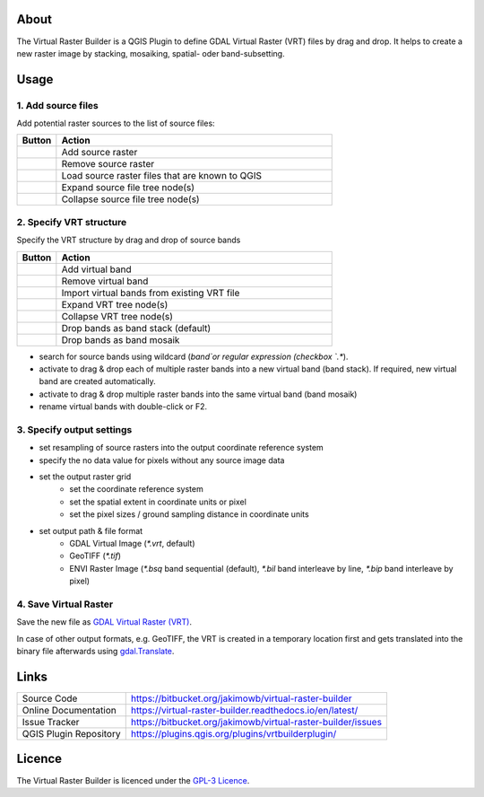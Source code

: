 ..  Virtual Raster Builder documentation master file, created by
    sphinx-quickstart on Fri Jan 19 05:59:30 2018.
    You can adapt this file completely to your liking, but it should at least
    contain the root `toctree` directive.


.. Substitutions (for p in os.listdir(r'D:\Repositories\QGIS_Plugins\virtual-raster-builder\doc\source\img'): print('.. |{}| image:: img/{}'.format(p,p)))

.. |mActionAddRasterLayer.png| image:: img/mActionAddRasterLayer.png
                                :height: 1.2em
                                :width: 1.2em
.. |mActionAddVirtualRaster.png| image:: img/mActionAddVirtualRaster.png
                                :height: 1.2em
                                :width: 1.2em
.. |mActionCollapseTree.png| image:: img/mActionCollapseTree.png
                                :height: 1.2em
                                :width: 1.2em
.. |mActionExpandTree.png| image:: img/mActionExpandTree.png
                                :height: 1.2em
                                :width: 1.2em
.. |mActionImportFromRegistry.png| image:: img/mActionImportFromRegistry.png
                                :height: 1.2em
                                :width: 1.2em
.. |mActionImportRaster.png| image:: img/mActionImportRaster.png
                                :height: 1.2em
                                :width: 1.2em
.. |mActionImportVirtualRaster.png| image:: img/mActionImportVirtualRaster.png
                                :height: 1.2em
                                :width: 1.2em
.. |mActionNewVirtualLayer.png| image:: img/mActionNewVirtualLayer.png
                                :height: 1.2em
                                :width: 1.2em
.. |mActionPan.png| image:: img/mActionPan.png
                                :height: 1.2em
                                :width: 1.2em
.. |mActionRemoveRasterLayer.png| image:: img/mActionRemoveRasterLayer.png
                                :height: 1.2em
                                :width: 1.2em
.. |mActionRemoveVirtualRaster.png| image:: img/mActionRemoveVirtualRaster.png
                                :height: 1.2em
                                :width: 1.2em
.. |mActionSelect.png| image:: img/mActionSelect.png
                                :height: 1.2em
                                :width: 1.2em
.. |mActionZoomFullExtent.png| image:: img/mActionZoomFullExtent.png
                                :height: 1.2em
                                :width: 1.2em
.. |mActionZoomIn.png| image:: img/mActionZoomIn.png
                                :height: 1.2em
                                :width: 1.2em
.. |mActionZoomOut.png| image:: img/mActionZoomOut.png
                                :height: 1.2em
                                :width: 1.2em
.. |mIconRaster.png| image:: img/mIconRaster.png
.. |mIconVirtualRaster.png| image:: img/mIconVirtualRaster.png
                                :height: 1.2em
                                :width: 1.2em
.. |mOptionMosaikFiles.png| image:: img/mOptionMosaikFiles.png
                                :height: 1.2em
                                :width: 1.2em
.. |mOptionStackFiles.png| image:: img/mOptionStackFiles.png
                                :height: 1.2em
                                :width: 1.2em

About
-----

The Virtual Raster Builder is a QGIS Plugin to define GDAL Virtual Raster (VRT) files by drag and drop.
It helps to create a new raster image by stacking, mosaiking, spatial- oder band-subsetting.


Usage
-----

.. image:: img/workflow.png

1. Add source files
...................

Add potential raster sources to the list of source files:

.. table::
    :widths: 1 7

    ===============================  ================================================
    Button                           Action
    ===============================  ================================================
    |mActionAddRasterLayer.png|      Add source raster
    |mActionRemoveRasterLayer.png|   Remove source raster
    |mActionImportFromRegistry.png|  Load source raster files that are known to QGIS
    |mActionExpandTree.png|          Expand source file tree node(s)
    |mActionCollapseTree.png|        Collapse source file tree node(s)
    ===============================  ================================================

2. Specify VRT structure
........................

Specify the VRT structure by drag and drop of source bands

.. table::
    :widths: 1 7

    ================================  ===========================================
    Button                            Action
    ================================  ===========================================
    |mActionAddVirtualRaster.png|     Add virtual band
    |mActionRemoveVirtualRaster.png|  Remove virtual band
    |mActionImportVirtualRaster.png|  Import virtual bands from existing VRT file
    |mActionExpandTree.png|           Expand VRT tree node(s)
    |mActionCollapseTree.png|         Collapse VRT tree node(s)
    --------------------------------  -------------------------------------------
    |mOptionStackFiles.png|           Drop bands as band stack (default)
    |mOptionMosaikFiles.png|          Drop bands as band mosaik
    ================================  ===========================================


* search for source bands using wildcard (`band`or regular expression (checkbox `.*`).
* activate |mOptionStackFiles.png| to drag & drop each of multiple raster bands into a new virtual band (band stack).
  If required, new virtual band are created automatically.
* activate |mOptionMosaikFiles.png| to drag & drop multiple raster bands into the same virtual band (band mosaik)
* rename virtual bands with double-click or F2.

3. Specify output settings
..........................

* set resampling of source rasters into the output coordinate reference system
* specify the no data value for pixels without any source image data
* set the output raster grid
    * set the coordinate reference system
    * set the spatial extent in coordinate units or pixel
    * set the pixel sizes / ground sampling distance in coordinate units

* set output path & file format
    * GDAL Virtual Image (`*.vrt`, default)
    * GeoTIFF (`*.tif`)
    * ENVI Raster Image (`*.bsq` band sequential (default), `*.bil` band interleave by line, `*.bip` band interleave by pixel)

4. Save Virtual Raster
......................

Save the new file as `GDAL Virtual Raster (VRT) <https://gdal.org/drivers/raster/vrt.html>`_.

In case of other output formats, e.g. GeoTIFF, the VRT is created in a temporary location first and gets translated into the binary file
afterwards using `gdal.Translate <http://gdal.org/python/osgeo.gdal-module.html#TranslateOptions>`_.

Links
-----

.. table::

    ======================  ===========================================
    Source Code             https://bitbucket.org/jakimowb/virtual-raster-builder
    Online Documentation    https://virtual-raster-builder.readthedocs.io/en/latest/
    Issue Tracker           https://bitbucket.org/jakimowb/virtual-raster-builder/issues
    QGIS Plugin Repository  https://plugins.qgis.org/plugins/vrtbuilderplugin/
    ======================  ===========================================




Licence
-------

The Virtual Raster Builder is licenced under the `GPL-3 Licence <https://www.gnu.org/licenses/gpl-3.0.html>`_.


